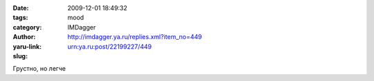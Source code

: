 

:date: 2009-12-01 18:49:32
:tags: 
:category: mood
:author: IMDagger
:yaru-link: http://imdagger.ya.ru/replies.xml?item_no=449
:slug: urn:ya.ru:post/22199227/449

Грустно, но легче


